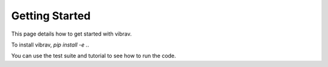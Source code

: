 Getting Started
===============

This page details how to get started with vibrav.

To install vibrav, `pip install -e .`.

You can use the test suite and tutorial to see how to run the code.
